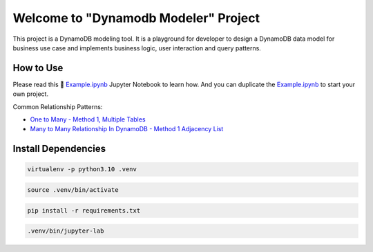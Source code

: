 Welcome to "Dynamodb Modeler" Project
==============================================================================

.. image:: https://user-images.githubusercontent.com/6800411/212983034-b0d8f048-228e-4be6-b591-1e39a70d64ec.png

This project is a DynamoDB modeling tool. It is a playground for developer to design a DynamoDB data model for business use case and implements business logic, user interaction and query patterns.


How to Use
------------------------------------------------------------------------------
Please read this 📔 `Example.ipynb <./Example.ipynb>`_ Jupyter Notebook to learn how. And you can duplicate the  `Example.ipynb <./Example.ipynb>`_ to start your own project.

Common Relationship Patterns:

- `One to Many - Method 1, Multiple Tables <./One-To-Many-Relationship-in-DynamoDB-Method-1.ipynb>`_
- `Many to Many Relationship In DynamoDB - Method 1 Adjacency List <./Many-To-Many-Relationship-in-DynamoDB-Method-1.ipynb>`_


Install Dependencies
------------------------------------------------------------------------------
.. code-block:: console

    virtualenv -p python3.10 .venv

.. code-block:: console

    source .venv/bin/activate

.. code-block:: console

    pip install -r requirements.txt

.. code-block:: console

    .venv/bin/jupyter-lab
